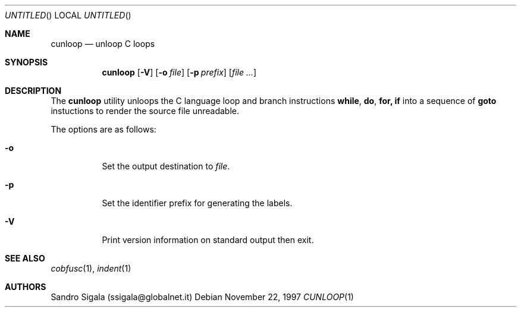 .\" $Id: cunloop.1,v 1.4 1997/11/22 18:38:55 sandro Exp $
.Dd November 22, 1997
.Os
.Dt CUNLOOP 1
.Sh NAME
.Nm cunloop
.Nd unloop C loops
.Sh SYNOPSIS
.Nm cunloop
.Op Fl V
.Op Fl o Ar file
.Op Fl p Ar prefix
.Op Ar
.Sh DESCRIPTION
The
.Nm cunloop
utility
unloops the C language loop and branch instructions
.Nm while , do , for, if
into a sequence of
.Nm goto
instuctions to render the source file unreadable.
.Pp
The options are as follows:
.Bl -tag -width indent
.It Fl o
Set the output destination to 
.Ar file .
.It Fl p
Set the identifier prefix for generating the labels.
.It Fl V
Print version information on standard output then exit.
.El
.Sh SEE ALSO
.Xr cobfusc 1 ,
.Xr indent 1
.Sh AUTHORS
Sandro Sigala (ssigala@globalnet.it)
